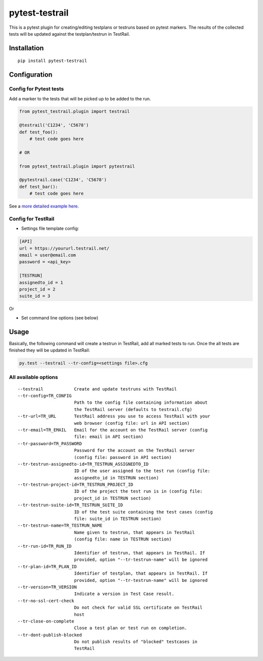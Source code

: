 pytest-testrail
===============

|Build Status|

This is a pytest plugin for creating/editing testplans or testruns based
on pytest markers. The results of the collected tests will be updated
against the testplan/testrun in TestRail.

Installation
------------

::

    pip install pytest-testrail

Configuration
-------------

Config for Pytest tests
~~~~~~~~~~~~~~~~~~~~~~~

Add a marker to the tests that will be picked up to be added to the run.

.. code:: python

    from pytest_testrail.plugin import testrail

    @testrail('C1234', 'C5678')
    def test_foo():
        # test code goes here

    # OR    

    from pytest_testrail.plugin import pytestrail

    @pytestrail.case('C1234', 'C5678')
    def test_bar():
        # test code goes here

See a `more detailed example here <tests/livetest/livetest.py>`__.

Config for TestRail
~~~~~~~~~~~~~~~~~~~

-  Settings file template config:

.. code:: ini

    [API]
    url = https://yoururl.testrail.net/
    email = user@email.com
    password = <api_key>

    [TESTRUN]
    assignedto_id = 1
    project_id = 2
    suite_id = 3

Or

-  Set command line options (see below)

Usage
-----

Basically, the following command will create a testrun in TestRail, add
all marked tests to run. Once the all tests are finished they will be
updated in TestRail:

.. code:: bash

    py.test --testrail --tr-config=<settings file>.cfg

All available options
~~~~~~~~~~~~~~~~~~~~~

::

      --testrail            Create and update testruns with TestRail
      --tr-config=TR_CONFIG
                            Path to the config file containing information about
                            the TestRail server (defaults to testrail.cfg)
      --tr-url=TR_URL       TestRail address you use to access TestRail with your
                            web browser (config file: url in API section)
      --tr-email=TR_EMAIL   Email for the account on the TestRail server (config
                            file: email in API section)
      --tr-password=TR_PASSWORD
                            Password for the account on the TestRail server
                            (config file: password in API section)
      --tr-testrun-assignedto-id=TR_TESTRUN_ASSIGNEDTO_ID
                            ID of the user assigned to the test run (config file:
                            assignedto_id in TESTRUN section)
      --tr-testrun-project-id=TR_TESTRUN_PROJECT_ID
                            ID of the project the test run is in (config file:
                            project_id in TESTRUN section)
      --tr-testrun-suite-id=TR_TESTRUN_SUITE_ID
                            ID of the test suite containing the test cases (config
                            file: suite_id in TESTRUN section)
      --tr-testrun-name=TR_TESTRUN_NAME
                            Name given to testrun, that appears in TestRail
                            (config file: name in TESTRUN section)
      --tr-run-id=TR_RUN_ID
                            Identifier of testrun, that appears in TestRail. If
                            provided, option "--tr-testrun-name" will be ignored
      --tr-plan-id=TR_PLAN_ID
                            Identifier of testplan, that appears in TestRail. If
                            provided, option "--tr-testrun-name" will be ignored
      --tr-version=TR_VERSION
                            Indicate a version in Test Case result.
      --tr-no-ssl-cert-check
                            Do not check for valid SSL certificate on TestRail
                            host
      --tr-close-on-complete
                            Close a test plan or test run on completion.
      --tr-dont-publish-blocked
                            Do not publish results of "blocked" testcases in
                            TestRail

.. |Build Status| image:: https://travis-ci.org/dubner/pytest-testrail.svg?branch=master
   :target: https://travis-ci.org/allankp/pytest-testrail

